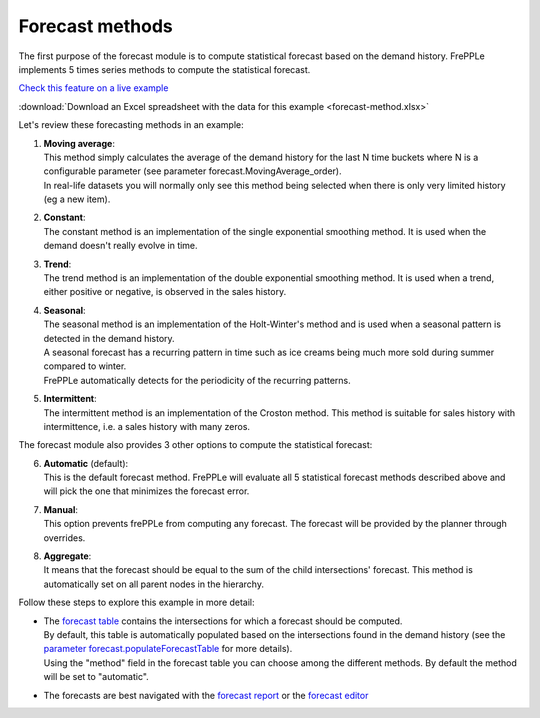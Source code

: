 ================
Forecast methods
================

The first purpose of the forecast module is to compute statistical forecast based on the demand history.
FrePPLe implements 5 times series methods to compute the statistical forecast.

`Check this feature on a live example <https://demo.frepple.com/forecast-method/data/forecast/forecast/>`_

:download:`Download an Excel spreadsheet with the data for this example <forecast-method.xlsx>`

Let's review these forecasting methods in an example:

1. | **Moving average**:
   | This method simply calculates the average of the demand history for the 
     last N time buckets where N is a configurable parameter (see parameter
     forecast.MovingAverage_order). 
   | In real-life datasets you will normally only see this method being selected when 
     there is only very limited history (eg a new item).

2. | **Constant**:
   | The constant method is an implementation of the single exponential smoothing method.
     It is used when the demand doesn't really evolve in time.

   .. image:: _images/forecast_method_constant.png
      :alt: Constant method

3. | **Trend**:
   | The trend method is an implementation of the double exponential smoothing method. 
     It is used when a trend, either positive or negative, is observed in the sales history. 

   .. image:: _images/forecast_method_trend.png
      :alt: Trend method     

4. | **Seasonal**:
   | The seasonal method is an implementation of the Holt-Winter's method and 
     is used when a seasonal pattern is detected in the demand history.
   | A seasonal forecast has a recurring pattern in time such as ice creams being much 
     more sold during summer compared to winter. 
   | FrePPLe automatically detects for the periodicity of the recurring patterns.

   .. image:: _images/forecast_method_seasonal.png
      :alt: Seasonal method

5. | **Intermittent**:
   | The intermittent method is an implementation of the Croston method. 
     This method is suitable for sales history with intermittence, i.e. a sales history
     with many zeros.

   .. image:: _images/forecast_method_intermittent.png
      :alt: Intermittent method

The forecast module also provides 3 other options to compute the statistical forecast:

6. | **Automatic** (default):
   | This is the default forecast method. FrePPLe will evaluate all 5 statistical forecast
     methods described above and will pick the one that minimizes the forecast error.

7. | **Manual**:
   | This option prevents frePPLe from computing any forecast. The forecast will be
     provided by the planner through overrides.

8. | **Aggregate**:
   | It means that the forecast should be equal to the sum of the child 
     intersections' forecast. This method is automatically set on all parent nodes in 
     the hierarchy. 

Follow these steps to explore this example in more detail:

* | The
    `forecast table <https://demo.frepple.com/forecast-method/data/forecast/forecast/>`_
    contains the intersections for which a forecast should be computed. 
  
  | By default, this table is automatically populated based on the intersections 
    found in the demand history (see the 
    `parameter forecast.populateForecastTable <https://demo.frepple.com/forecast-method/data/common/parameter/?name=forecast.populateForecastTable>`_
    for more details).

  | Using the "method" field in the forecast table you can choose among the different methods.
    By default the method will be set to "automatic".

* The forecasts are best navigated with the 
  `forecast report <https://demo.frepple.com/forecast-method/forecast/>`_
  or the `forecast editor <https://demo.frepple.com/forecast-method/forecast/editor/>`_
